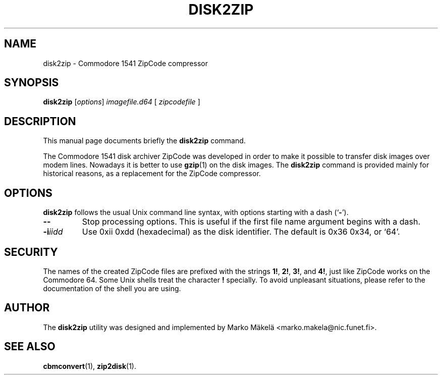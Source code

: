.\" Manual page in -*- nroff -*- format; see man(7)
.TH DISK2ZIP 1 "September 18, 2001"
.SH NAME
disk2zip \- Commodore 1541 ZipCode compressor
.SH SYNOPSIS
.B disk2zip
.RI [ options ] " image\(file.d64 " [ " zipcode\(file " ]
.SH DESCRIPTION
This manual page documents brie\(fly the
.B disk2zip
command.
.PP
The Commodore 1541 disk archiver ZipCode was developed in order to make
it possible to transfer disk images over modem lines.  Nowadays it is
better to use
.BR gzip (1)
on the disk images.  The \fBdisk2zip\fP command is provided mainly for
historical reasons, as a replacement for the ZipCode compressor.
.SH OPTIONS
\fBdisk2zip\fP follows the usual Unix command line syntax, with
options starting with a dash (`\fB-\fP').
.TP
.B --
Stop processing options.  This is useful if the \(first \(file name
argument begins with a dash.
.TP
.BI -i iidd
Use 0xii 0xdd (hexadecimal) as the disk identi\(fier.  The default is
0x36 0x34, or `64'.
.SH SECURITY
The names of the created ZipCode \(files are pre\(fixed with the
strings \fB1!\fP, \fB2!\fP, \fB3!\fP, and \fB4!\fP, just like ZipCode
works on the Commodore 64.  Some Unix shells treat the character
\fB!\fP specially.  To avoid unpleasant situations, please refer to
the documentation of the shell you are using.
.SH AUTHOR
The \fBdisk2zip\fP utility was designed and implemented by
Marko M\(:akel\(:a <marko.makela@nic.funet.fi>.
.SH SEE ALSO
.BR cbmconvert (1),
.BR zip2disk (1).

